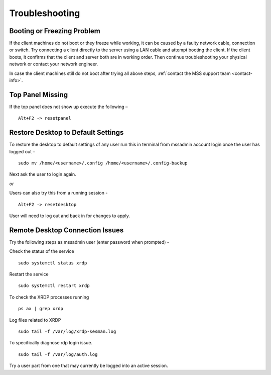 Troubleshooting
===============

Booting or Freezing Problem
---------------------------

If the client machines do not boot or they freeze while working, it can be caused by a faulty network cable, connection or switch. Try connecting a client directly to the server using a LAN cable and attempt booting the client. If the client boots, it confirms that the client and server both are in working order. Then continue troubleshooting your physical network or contact your network engineer.

In case the client machines still do not boot after trying all above steps, :ref:`contact the MSS support team <contact-info>`.

Top Panel Missing
-----------------

If the top panel does not show up execute the following –
::

  Alt+F2 -> resetpanel

Restore Desktop to Default Settings
-----------------------------------

To restore the desktop to default settings of any user run this in terminal from mssadmin account login once the user has logged out –
::

  sudo mv /home/<username>/.config /home/<username>/.config-backup

Next ask the user to login again.

*or*

Users can also try this from a running session -
::

  Alt+F2 -> resetdesktop

User will need to log out and back in for changes to apply.

Remote Desktop Connection Issues
--------------------------------

Try the following steps as mssadmin user (enter password when prompted) -

Check the status of the service
::

  sudo systemctl status xrdp
    
Restart the service
::

  sudo systemctl restart xrdp
    
To check the XRDP processes running
::

  ps ax | grep xrdp
    
Log files related to XRDP
::

  sudo tail -f /var/log/xrdp-sesman.log

To specifically diagnose rdp login issue.
::

  sudo tail -f /var/log/auth.log 
    
Try a user part from one that may currently be logged into an active session.
